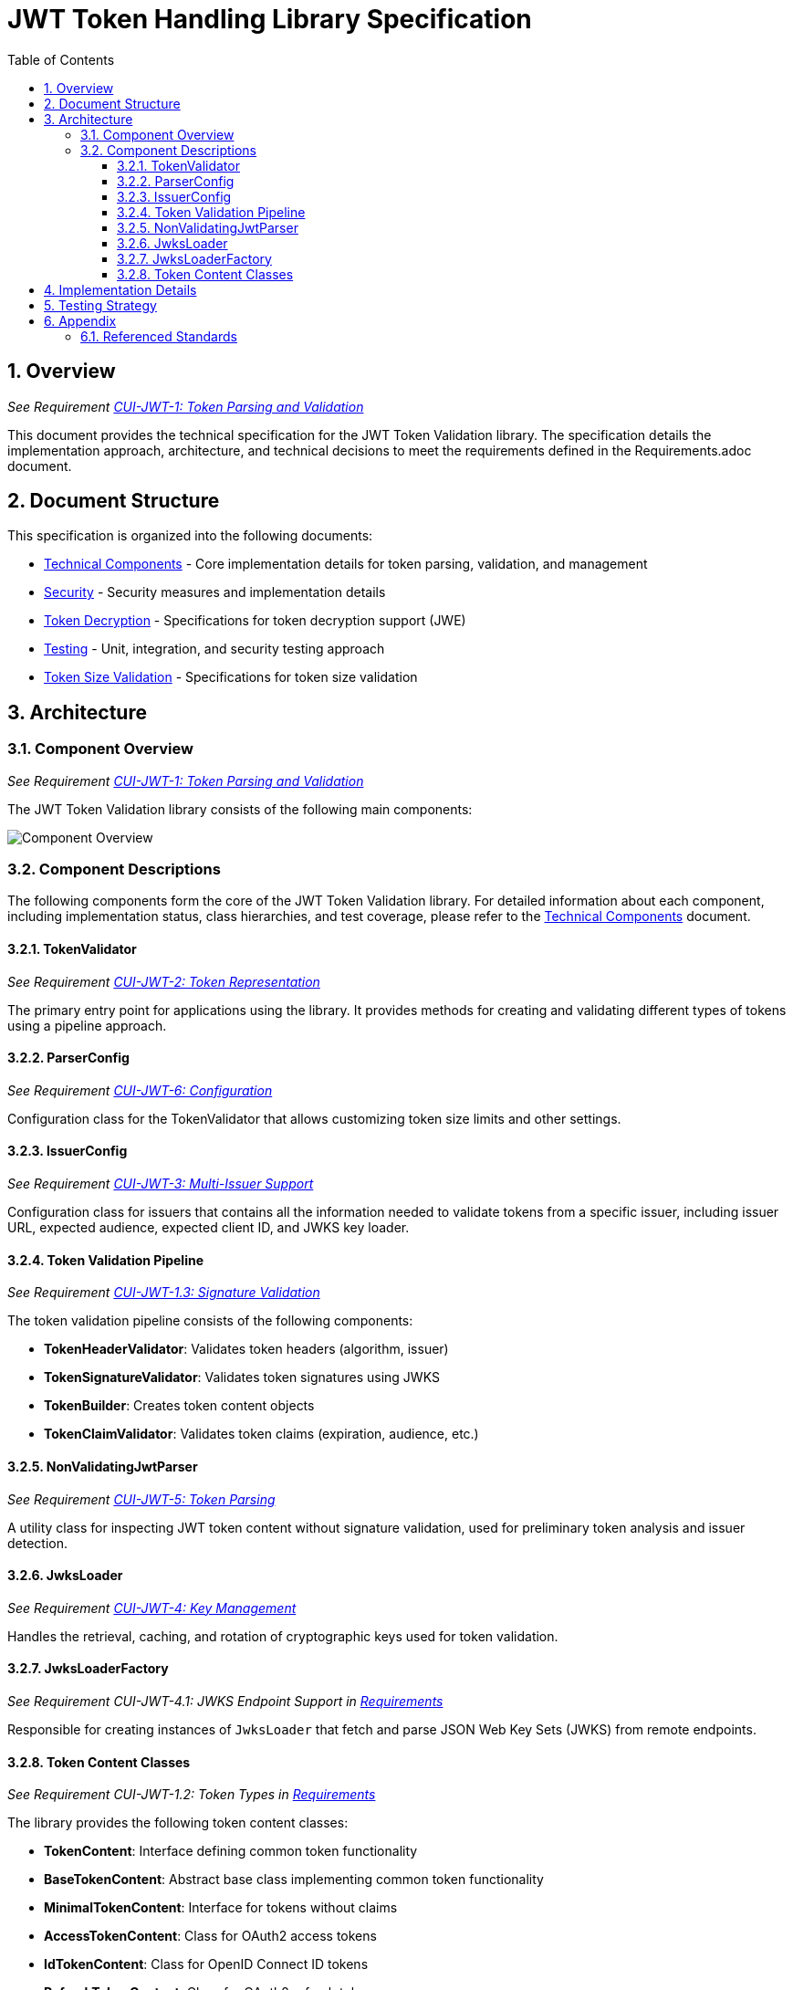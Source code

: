 = JWT Token Handling Library Specification
:toc:
:toclevels: 3
:toc-title: Table of Contents
:sectnums:

== Overview
_See Requirement link:Requirements.adoc#CUI-JWT-1[CUI-JWT-1: Token Parsing and Validation]_

This document provides the technical specification for the JWT Token Validation library. The specification details the implementation approach, architecture, and technical decisions to meet the requirements defined in the Requirements.adoc document.

== Document Structure

This specification is organized into the following documents:

* link:specification/technical-components.adoc[Technical Components] - Core implementation details for token parsing, validation, and management
* link:specification/security.adoc[Security] - Security measures and implementation details
* link:specification/token-decryption.adoc[Token Decryption] - Specifications for token decryption support (JWE)
* link:specification/testing.adoc[Testing] - Unit, integration, and security testing approach
* link:specification/token-size-validation.adoc[Token Size Validation] - Specifications for token size validation

== Architecture

=== Component Overview
_See Requirement link:Requirements.adoc#CUI-JWT-1[CUI-JWT-1: Token Parsing and Validation]_

The JWT Token Validation library consists of the following main components:

image::plantuml/component-overview.png[Component Overview]

=== Component Descriptions

The following components form the core of the JWT Token Validation library. For detailed information about each component, including implementation status, class hierarchies, and test coverage, please refer to the link:specification/technical-components.adoc[Technical Components] document.

==== TokenValidator
_See Requirement link:Requirements.adoc#CUI-JWT-2[CUI-JWT-2: Token Representation]_

The primary entry point for applications using the library. It provides methods for creating and validating different types of tokens using a pipeline approach.

==== ParserConfig
_See Requirement link:Requirements.adoc#CUI-JWT-6[CUI-JWT-6: Configuration]_

Configuration class for the TokenValidator that allows customizing token size limits and other settings.

==== IssuerConfig
_See Requirement link:Requirements.adoc#CUI-JWT-3[CUI-JWT-3: Multi-Issuer Support]_

Configuration class for issuers that contains all the information needed to validate tokens from a specific issuer, including issuer URL, expected audience, expected client ID, and JWKS key loader.

==== Token Validation Pipeline
_See Requirement link:Requirements.adoc#CUI-JWT-1.3[CUI-JWT-1.3: Signature Validation]_

The token validation pipeline consists of the following components:

* **TokenHeaderValidator**: Validates token headers (algorithm, issuer)
* **TokenSignatureValidator**: Validates token signatures using JWKS
* **TokenBuilder**: Creates token content objects
* **TokenClaimValidator**: Validates token claims (expiration, audience, etc.)

==== NonValidatingJwtParser
_See Requirement link:Requirements.adoc#CUI-JWT-5[CUI-JWT-5: Token Parsing]_

A utility class for inspecting JWT token content without signature validation, used for preliminary token analysis and issuer detection.

==== JwksLoader
_See Requirement link:Requirements.adoc#CUI-JWT-4[CUI-JWT-4: Key Management]_

Handles the retrieval, caching, and rotation of cryptographic keys used for token validation.

==== JwksLoaderFactory
_See Requirement CUI-JWT-4.1: JWKS Endpoint Support in link:Requirements.adoc[Requirements]_

Responsible for creating instances of `JwksLoader` that fetch and parse JSON Web Key Sets (JWKS) from remote endpoints.

==== Token Content Classes
_See Requirement CUI-JWT-1.2: Token Types in link:Requirements.adoc[Requirements]_

The library provides the following token content classes:

* **TokenContent**: Interface defining common token functionality
* **BaseTokenContent**: Abstract base class implementing common token functionality
* **MinimalTokenContent**: Interface for tokens without claims
* **AccessTokenContent**: Class for OAuth2 access tokens
* **IdTokenContent**: Class for OpenID Connect ID tokens
* **RefreshTokenContent**: Class for OAuth2 refresh tokens

== Implementation Details

For detailed information about the implementation of the JWT Token Validation library, please refer to the following documents:

* link:specification/technical-components.adoc[Technical Components] - Details about the implementation of core components
* link:specification/security.adoc[Security] - Details about security measures and implementation
* link:specification/token-size-validation.adoc[Token Size Validation] - Details about token size validation implementation
* link:specification/token-decryption.adoc[Token Decryption] - Details about token decryption support (future implementation)

== Testing Strategy
_See Requirement link:Requirements.adoc#CUI-JWT-12[CUI-JWT-12: Testing and Quality Assurance]_

The testing strategy for the JWT Token Validation library includes unit testing, integration testing, security testing, and performance testing. For detailed information about the testing approach, please refer to the link:specification/testing.adoc[Testing] document.

== Appendix

=== Referenced Standards

For a complete list of standards and specifications referenced in this project, see the "Referenced Standards" section in the link:Requirements.adoc[Requirements document].
